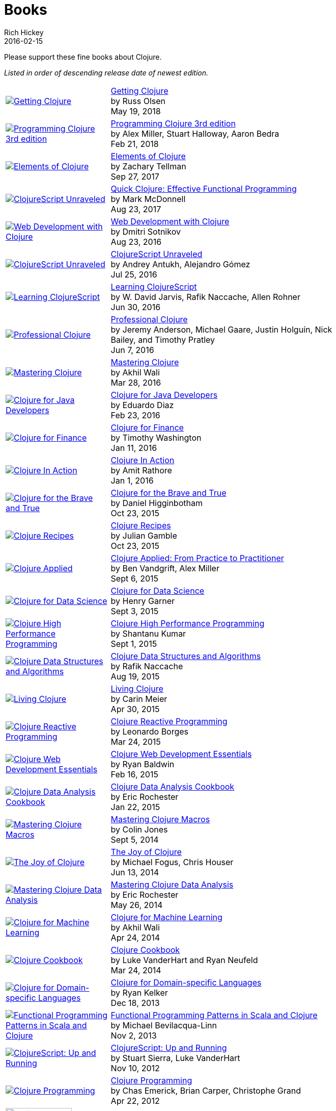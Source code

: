 = Books
Rich Hickey
2016-02-15
:type: community
:toc: macro
:icons: font

Please support these fine books about Clojure.

_Listed in order of descending release date of newest edition._

[width="80", cols="<.^30a,.^70"]
|===

| image::http://ecx.images-amazon.com/images/I/51dqOLcPL7L._SL160.jpg[Getting Clojure,link="https://pragprog.com/book/roclojure/getting-clojure"]
| https://pragprog.com/book/roclojure/getting-clojure[Getting Clojure] +
by Russ Olsen +
May 19, 2018

| image::http://ecx.images-amazon.com/images/I/51Bvd25CstL._SL160.jpg[Programming Clojure 3rd edition,link="http://a.co/bSxW6A6"]
| http://a.co/bSxW6A6[Programming Clojure 3rd edition] +
by Alex Miller, Stuart Halloway, Aaron Bedra +
Feb 21, 2018

| image::https://s3.amazonaws.com/titlepages.leanpub.com/elementsofclojure/small[Elements of Clojure,link="https://leanpub.com/elementsofclojure"]
| https://leanpub.com/elementsofclojure[Elements of Clojure] +
by Zachary Tellman +
Sep 27, 2017

| image::http://ecx.images-amazon.com/images/I/41k50H6VpaL._SL160.jpg[ClojureScript Unraveled,link="http://a.co/cDfN4n4"]
| http://a.co/cDfN4n4[Quick Clojure: Effective Functional Programming] +
by Mark McDonnell +
Aug 23, 2017

| image::http://ecx.images-amazon.com/images/I/518xLvhHZ1L._SL160.jpg[Web Development with Clojure,link="http://a.co/c2gI4l2"]
| http://a.co/c2gI4l2[Web Development with Clojure] +
by Dmitri Sotnikov +
Aug 23, 2016

| image::https://s3.amazonaws.com/titlepages.leanpub.com/clojurescript-unraveled/small[ClojureScript Unraveled,link="https://leanpub.com/clojurescript-unraveled"]
| https://leanpub.com/clojurescript-unraveled[ClojureScript Unraveled] +
by Andrey Antukh, Alejandro Gómez +
Jul 25, 2016

| image::http://ecx.images-amazon.com/images/I/51EwRiXh4ZL._SL160.jpg[Learning ClojureScript, link="http://a.co/2X3MJn2"]
| http://a.co/2X3MJn2[Learning ClojureScript] +
by W. David Jarvis, Rafik Naccache, Allen Rohner +
Jun 30, 2016

| image::http://ecx.images-amazon.com/images/I/51iq-PKIZ8L._SL160.jpg[Professional Clojure, link="http://a.co/bSHZ7X3"]
| http://a.co/bSHZ7X3[Professional Clojure] +
by Jeremy Anderson, Michael Gaare, Justin Holguín, Nick Bailey, and Timothy Pratley +
Jun 7, 2016

| image::http://ecx.images-amazon.com/images/I/61TJZjnjO0L._SL160.jpg[Mastering Clojure, link="http://a.co/bTLhJ2d"]
| http://a.co/bTLhJ2d[Mastering Clojure] +
by Akhil Wali +
Mar 28, 2016

| image::http://ecx.images-amazon.com/images/I/61p47dd81cL._SL160.jpg[Clojure for Java Developers, link="http://a.co/029aVrm"]
| http://a.co/029aVrm[Clojure for Java Developers] +
by Eduardo Diaz +
Feb 23, 2016

| image::http://ecx.images-amazon.com/images/I/51ofF2ckdkL._SL160.jpg[Clojure for Finance, link="http://a.co/fbHnhEM"]
| http://a.co/fbHnhEM[Clojure for Finance] +
by Timothy Washington +
Jan 11, 2016

| image::http://ecx.images-amazon.com/images/I/51QWOEjmtIL._SL160.jpg[Clojure In Action, link="http://a.co/a4hDbTn"]
| http://a.co/a4hDbTn[Clojure In Action] +
by Amit Rathore +
Jan 1, 2016

| image::http://ecx.images-amazon.com/images/I/6112vbQYDLL._SL160.jpg[Clojure for the Brave and True,link="http://a.co/bsviqV7"]
| http://a.co/bsviqV7[Clojure for the Brave and True] +
by Daniel Higginbotham +
Oct 23, 2015

| image::http://ecx.images-amazon.com/images/I/51aMgNS%2BK7L._SL160.jpg[Clojure Recipes,link="http://a.co/clSHVQi"]
| http://a.co/clSHVQi[Clojure Recipes] +
by Julian Gamble +
Oct 23, 2015

| image::http://ecx.images-amazon.com/images/I/41iH5aTHB3L._SL160.jpg[Clojure Applied,link="http://a.co/1HL2XPF"]
| http://a.co/1HL2XPF[Clojure Applied: From Practice to Practitioner] +
by Ben Vandgrift, Alex Miller +
Sept 6, 2015

| image::http://ecx.images-amazon.com/images/I/51ki-47i6bL._SL160.jpg[Clojure for Data Science,link="http://a.co/idtKjhS"]
| http://a.co/idtKjhS[Clojure for Data Science] +
by Henry Garner +
Sept 3, 2015

| image::http://ecx.images-amazon.com/images/I/51Nym1wJXVL._SL160.jpg[Clojure High Performance Programming,link="http://a.co/7adcmsl"]
| http://a.co/7adcmsl[Clojure High Performance Programming] +
by Shantanu Kumar +
Sept 1, 2015

| image::http://ecx.images-amazon.com/images/I/515vh5czqnL._SL160.jpg[Clojure Data Structures and Algorithms,link="http://a.co/g7JAFAS"]
| http://a.co/g7JAFAS[Clojure Data Structures and Algorithms] +
by Rafik Naccache +
Aug 19, 2015

| image::http://ecx.images-amazon.com/images/I/5122uV93jfL._SL160.jpg[Living Clojure,link="http://a.co/1m2Zt4p"]
| http://a.co/1m2Zt4p[Living Clojure] +
by Carin Meier +
Apr 30, 2015

| image::http://ecx.images-amazon.com/images/I/51l1oGz9N7L._SL160.jpg[Clojure Reactive Programming,link="http://a.co/fhyaFka"]
| http://a.co/fhyaFka[Clojure Reactive Programming] +
by Leonardo Borges +
Mar 24, 2015

| image::http://ecx.images-amazon.com/images/I/51XnilmUaIL._SL160.jpg[Clojure Web Development Essentials,link="http://a.co/2FlRxd5"]
| http://a.co/2FlRxd5[Clojure Web Development Essentials] +
by Ryan Baldwin +
Feb 16, 2015

| image::http://ecx.images-amazon.com/images/I/51-B3kElSiL._SL160.jpg[Clojure Data Analysis Cookbook, link="http://a.co/gIwPEkt"]
| http://a.co/gIwPEkt[Clojure Data Analysis Cookbook] +
by Eric Rochester +
Jan 22, 2015

| image::http://ecx.images-amazon.com/images/I/51nhUEYSLhL._SL160.jpg[Mastering Clojure Macros,link="http://a.co/4VjjiQJ"]
| http://a.co/4VjjiQJ[Mastering Clojure Macros] +
by Colin Jones +
Sept 5, 2014

| image::http://ecx.images-amazon.com/images/I/518RxlXpXsL._SL160.jpg[The Joy of Clojure,link="http://a.co/evdNcOs"]
| http://a.co/evdNcOs[The Joy of Clojure] +
by Michael Fogus, Chris Houser +
Jun 13, 2014

| image::http://ecx.images-amazon.com/images/I/51gyxyvmX3L._SL160.jpg[Mastering Clojure Data Analysis,link="http://a.co/bYwhMwH"]
| http://a.co/bYwhMwH[Mastering Clojure Data Analysis] +
by Eric Rochester +
May 26, 2014

| image::http://ecx.images-amazon.com/images/I/51Af%2B5qKOeL._SL160.jpg[Clojure for Machine Learning,link="http://a.co/7PRmDOK"]
| http://a.co/7PRmDOK[Clojure for Machine Learning] +
by Akhil Wali +
Apr 24, 2014

| image::http://ecx.images-amazon.com/images/I/51NPZu-5PiL._SL160.jpg[Clojure Cookbook, link="http://a.co/1K6SZSI"]
| http://a.co/1K6SZSI[Clojure Cookbook] +
by Luke VanderHart and Ryan Neufeld +
Mar 24, 2014

| image::http://ecx.images-amazon.com/images/I/515hwMhZELL._SL160.jpg[Clojure for Domain-specific Languages,link="http://a.co/3rwXJkx"]
| http://a.co/3rwXJkx[Clojure for Domain-specific Languages] +
by Ryan Kelker +
Dec 18, 2013

| image::http://ecx.images-amazon.com/images/I/51i1Cn-IqdL._SL160.jpg[Functional Programming Patterns in Scala and Clojure,link="http://a.co/2J3jvLX"]
| http://a.co/2J3jvLX[Functional Programming Patterns in Scala and Clojure] +
by Michael Bevilacqua-Linn +
Nov 2, 2013

| image::http://ecx.images-amazon.com/images/I/51KgF%2B-38WL._SL160.jpg[ClojureScript: Up and Running,link="http://a.co/74IUDUu"]
| http://a.co/74IUDUu[ClojureScript: Up and Running] +
by Stuart Sierra, Luke VanderHart +
Nov 10, 2012

| image::http://ecx.images-amazon.com/images/I/41sY2b6MKiL._SL160.jpg[Clojure Programming,link="http://a.co/jiaX8tX"]
| http://a.co/jiaX8tX[Clojure Programming] +
by Chas Emerick, Brian Carper, Christophe Grand +
Apr 22, 2012

| image::http://clojure-buch.de/cover.jpg[Clojure,link="http://clojure-buch.de/",width=130]
| http://clojure-buch.de/[Clojure] +
by Stefan Kamphausen, Tim Oliver Kaiser +
Sep 20, 2010

| image::http://ecx.images-amazon.com/images/I/51dWGdAPwUL._SL160.jpg[Practical Clojure, link="http://a.co/fWbYqs5"]
| http://a.co/fWbYqs5[Practical Clojure] +
by Luke VanderHart, Stuart Sierra +
Jun 1, 2010

|===

